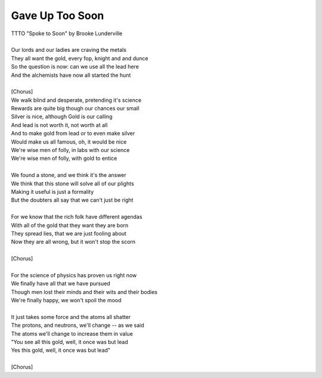 Gave Up Too Soon
----------------

| TTTO "Spoke to Soon" by Brooke Lunderville
| 
| Our lords and our ladies are craving the metals
| They all want the gold, every fop, knight and and dunce
| So the question is now: can we use all the lead here
| And the alchemists have now all started the hunt
| 
| [Chorus]
| We walk blind and desperate, pretending it's science
| Rewards are quite big though our chances our small
| Silver is nice, although Gold is our calling
| And lead is not worth it, not worth at all
| And to make gold from lead or to even make silver
| Would make us all famous, oh, it would be nice
| We're wise men of folly, in labs with our science
| We're wise men of folly, with gold to entice
| 
| We found a stone, and we think it's the answer
| We think that this stone will solve all of our plights
| Making it useful is just a formality
| But the doubters all say that we can't just be right
| 
| For we know that the rich folk have different agendas
| With all of the gold that they want they are born
| They spread lies, that we are just fooling about
| Now they are all wrong, but it won't stop the scorn
| 
| [Chorus]
| 
| For the science of physics has proven us right now
| We finally have all that we have pursued
| Though men lost their minds and their wits and their bodies
| We're finally happy, we won't spoil the mood
| 
| It just takes some force and the atoms all shatter
| The protons, and neutrons, we'll change -- as we said
| The atoms we'll change to increase them in value
| "You see all this gold, well, it once was but lead
| Yes this gold, well, it once was but lead"
| 
| [Chorus]
